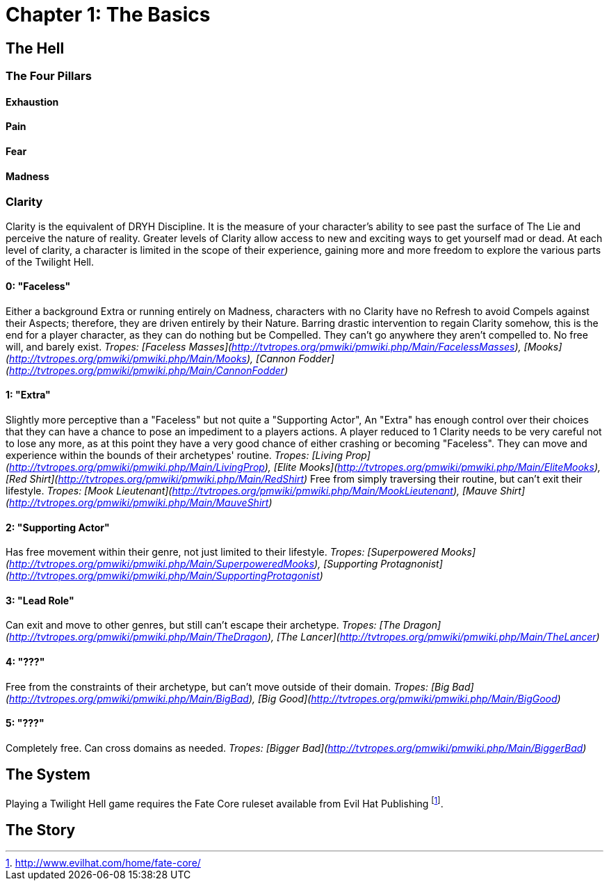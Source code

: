 = Chapter 1: The Basics

== The Hell

=== The Four Pillars

==== Exhaustion

==== Pain

==== Fear

==== Madness

=== Clarity
Clarity is the equivalent of DRYH Discipline. It is the measure of your character's ability to see past the surface of The Lie and perceive the nature of reality. Greater levels of Clarity allow access to new and exciting ways to get yourself mad or dead. At each level of clarity, a character is limited in the scope of their experience, gaining more and more freedom to explore the various parts of the Twilight Hell.

==== 0: "Faceless"
Either a background Extra or running entirely on Madness, characters with no Clarity have no Refresh to avoid Compels against their Aspects; therefore, they are driven entirely by their Nature. Barring drastic intervention to regain Clarity somehow, this is the end for a player character, as they can do nothing but be Compelled. They can't go anywhere they aren't compelled to. No free will, and barely exist.
_Tropes: [Faceless Masses](http://tvtropes.org/pmwiki/pmwiki.php/Main/FacelessMasses), [Mooks](http://tvtropes.org/pmwiki/pmwiki.php/Main/Mooks), [Cannon Fodder](http://tvtropes.org/pmwiki/pmwiki.php/Main/CannonFodder)_

==== 1: "Extra"
Slightly more perceptive than a "Faceless" but not quite a "Supporting Actor", An "Extra" has enough control over their choices that they can have a chance to pose an impediment to a players actions. A player reduced to 1 Clarity needs to be very careful not to lose any more, as at this point they have a very good chance of either crashing or becoming "Faceless". They can move and experience within the bounds of their archetypes' routine.
_Tropes: [Living Prop](http://tvtropes.org/pmwiki/pmwiki.php/Main/LivingProp), [Elite Mooks](http://tvtropes.org/pmwiki/pmwiki.php/Main/EliteMooks), [Red Shirt](http://tvtropes.org/pmwiki/pmwiki.php/Main/RedShirt)_
Free from simply traversing their routine, but can't exit their lifestyle.
_Tropes: [Mook Lieutenant](http://tvtropes.org/pmwiki/pmwiki.php/Main/MookLieutenant), [Mauve Shirt](http://tvtropes.org/pmwiki/pmwiki.php/Main/MauveShirt)_

==== 2: "Supporting Actor"
Has free movement within their genre, not just limited to their lifestyle.
_Tropes: [Superpowered Mooks](http://tvtropes.org/pmwiki/pmwiki.php/Main/SuperpoweredMooks), [Supporting Protagnonist](http://tvtropes.org/pmwiki/pmwiki.php/Main/SupportingProtagonist)_

==== 3: "Lead Role"
Can exit and move to other genres, but still can't escape their archetype.
_Tropes: [The Dragon](http://tvtropes.org/pmwiki/pmwiki.php/Main/TheDragon), [The Lancer](http://tvtropes.org/pmwiki/pmwiki.php/Main/TheLancer)_

==== 4: "???"
Free from the constraints of their archetype, but can't move outside of their domain.
_Tropes: [Big Bad](http://tvtropes.org/pmwiki/pmwiki.php/Main/BigBad), [Big Good](http://tvtropes.org/pmwiki/pmwiki.php/Main/BigGood)_

==== 5: "???"
Completely free. Can cross domains as needed.
_Tropes: [Bigger Bad](http://tvtropes.org/pmwiki/pmwiki.php/Main/BiggerBad)_

== The System

Playing a Twilight Hell game requires the Fate Core ruleset available from Evil Hat Publishing
footnote:[http://www.evilhat.com/home/fate-core/].

== The Story
